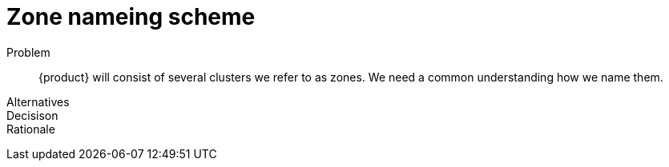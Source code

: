 = Zone nameing scheme

Problem::
{product} will consist of several clusters we refer to as zones.
We need a common understanding how we name them.

Alternatives::

Decisison::

Rationale::
